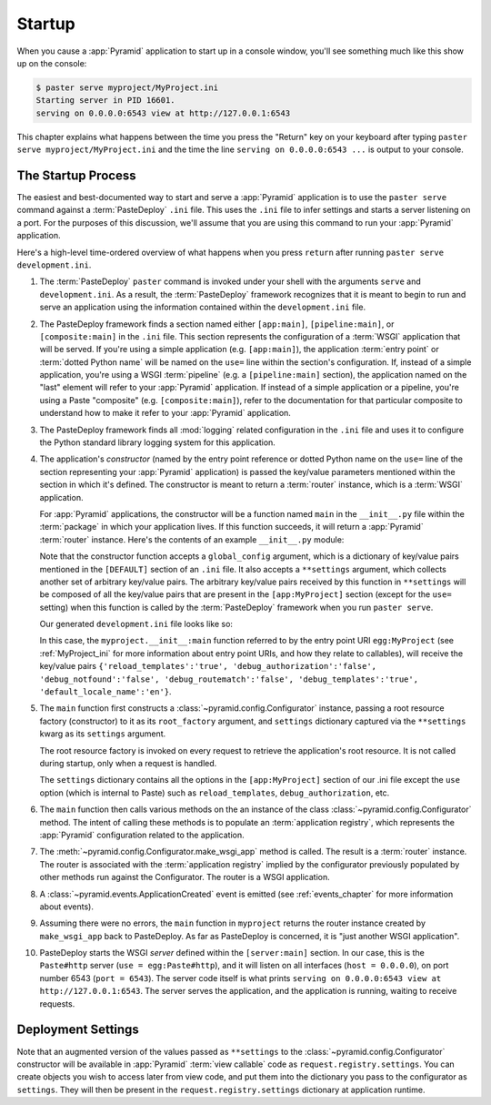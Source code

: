 .. _startup_chapter:

Startup
=======

When you cause a :app:`Pyramid` application to start up in a console window,
you'll see something much like this show up on the console:

.. code-block:: text

  $ paster serve myproject/MyProject.ini
  Starting server in PID 16601.
  serving on 0.0.0.0:6543 view at http://127.0.0.1:6543

This chapter explains what happens between the time you press the "Return"
key on your keyboard after typing ``paster serve myproject/MyProject.ini``
and the time the line ``serving on 0.0.0.0:6543 ...`` is output to your
console.

.. index::
   single: startup process

The Startup Process
-------------------

The easiest and best-documented way to start and serve a :app:`Pyramid`
application is to use the ``paster serve`` command against a
:term:`PasteDeploy` ``.ini`` file.  This uses the ``.ini`` file to infer
settings and starts a server listening on a port.  For the purposes of this
discussion, we'll assume that you are using this command to run your
:app:`Pyramid` application.

Here's a high-level time-ordered overview of what happens when you press
``return`` after running ``paster serve development.ini``.

#. The :term:`PasteDeploy` ``paster`` command is invoked under your shell
   with the arguments ``serve`` and ``development.ini``.  As a result, the
   :term:`PasteDeploy` framework recognizes that it is meant to begin to run
   and serve an application using the information contained within the
   ``development.ini`` file.

#. The PasteDeploy framework finds a section named either ``[app:main]``,
   ``[pipeline:main]``, or ``[composite:main]`` in the ``.ini`` file.  This
   section represents the configuration of a :term:`WSGI` application that
   will be served.  If you're using a simple application (e.g.
   ``[app:main]``), the application :term:`entry point` or :term:`dotted
   Python name` will be named on the ``use=`` line within the section's
   configuration.  If, instead of a simple application, you're using a WSGI
   :term:`pipeline` (e.g. a ``[pipeline:main]`` section), the application
   named on the "last" element will refer to your :app:`Pyramid` application.
   If instead of a simple application or a pipeline, you're using a Paste
   "composite" (e.g. ``[composite:main]``), refer to the documentation for
   that particular composite to understand how to make it refer to your
   :app:`Pyramid` application.

#. The PasteDeploy framework finds all :mod:`logging` related configuration
   in the ``.ini`` file and uses it to configure the Python standard library
   logging system for this application.

#. The application's *constructor* (named by the entry point reference or
   dotted Python name on the ``use=`` line of the section representing your
   :app:`Pyramid` application) is passed the key/value parameters mentioned
   within the section in which it's defined.  The constructor is meant to
   return a :term:`router` instance, which is a :term:`WSGI` application.

   For :app:`Pyramid` applications, the constructor will be a function named
   ``main`` in the ``__init__.py`` file within the :term:`package` in which
   your application lives.  If this function succeeds, it will return a
   :app:`Pyramid` :term:`router` instance.  Here's the contents of an example
   ``__init__.py`` module:

   .. literalinclude:: MyProject/myproject/__init__.py
      :language: python
      :linenos:

   Note that the constructor function accepts a ``global_config`` argument,
   which is a dictionary of key/value pairs mentioned in the ``[DEFAULT]``
   section of an ``.ini`` file.  It also accepts a ``**settings`` argument,
   which collects another set of arbitrary key/value pairs.  The arbitrary
   key/value pairs received by this function in ``**settings`` will be
   composed of all the key/value pairs that are present in the
   ``[app:MyProject]`` section (except for the ``use=`` setting) when this
   function is called by the :term:`PasteDeploy` framework when you run
   ``paster serve``.

   Our generated ``development.ini`` file looks like so:

   .. literalinclude:: MyProject/development.ini
      :language: ini
      :linenos:

   In this case, the ``myproject.__init__:main`` function referred to by the
   entry point URI ``egg:MyProject`` (see :ref:`MyProject_ini` for more
   information about entry point URIs, and how they relate to callables),
   will receive the key/value pairs ``{'reload_templates':'true',
   'debug_authorization':'false', 'debug_notfound':'false',
   'debug_routematch':'false', 'debug_templates':'true',
   'default_locale_name':'en'}``.

#. The ``main`` function first constructs a
   :class:`~pyramid.config.Configurator` instance, passing a root resource
   factory (constructor) to it as its ``root_factory`` argument, and
   ``settings`` dictionary captured via the ``**settings`` kwarg as its
   ``settings`` argument.

   The root resource factory is invoked on every request to retrieve the
   application's root resource.  It is not called during startup, only when a
   request is handled.

   The ``settings`` dictionary contains all the options in the
   ``[app:MyProject]`` section of our .ini file except the ``use`` option
   (which is internal to Paste) such as ``reload_templates``,
   ``debug_authorization``, etc.

#. The ``main`` function then calls various methods on the an instance of the
   class :class:`~pyramid.config.Configurator` method.  The intent of
   calling these methods is to populate an :term:`application registry`,
   which represents the :app:`Pyramid` configuration related to the
   application.

#. The :meth:`~pyramid.config.Configurator.make_wsgi_app` method is called.
   The result is a :term:`router` instance.  The router is associated with
   the :term:`application registry` implied by the configurator previously
   populated by other methods run against the Configurator.  The router is a
   WSGI application.

#. A :class:`~pyramid.events.ApplicationCreated` event is emitted (see
   :ref:`events_chapter` for more information about events).

#. Assuming there were no errors, the ``main`` function in ``myproject``
   returns the router instance created by ``make_wsgi_app`` back to
   PasteDeploy.  As far as PasteDeploy is concerned, it is "just another WSGI
   application".

#. PasteDeploy starts the WSGI *server* defined within the ``[server:main]``
   section.  In our case, this is the ``Paste#http`` server (``use =
   egg:Paste#http``), and it will listen on all interfaces (``host =
   0.0.0.0``), on port number 6543 (``port = 6543``).  The server code itself
   is what prints ``serving on 0.0.0.0:6543 view at http://127.0.0.1:6543``.
   The server serves the application, and the application is running, waiting
   to receive requests.

.. index::
   pair: settings; deployment
   single: custom settings

.. _deployment_settings:

Deployment Settings
-------------------

Note that an augmented version of the values passed as ``**settings`` to the
:class:`~pyramid.config.Configurator` constructor will be available in
:app:`Pyramid` :term:`view callable` code as ``request.registry.settings``.
You can create objects you wish to access later from view code, and put them
into the dictionary you pass to the configurator as ``settings``.  They will
then be present in the ``request.registry.settings`` dictionary at
application runtime.
